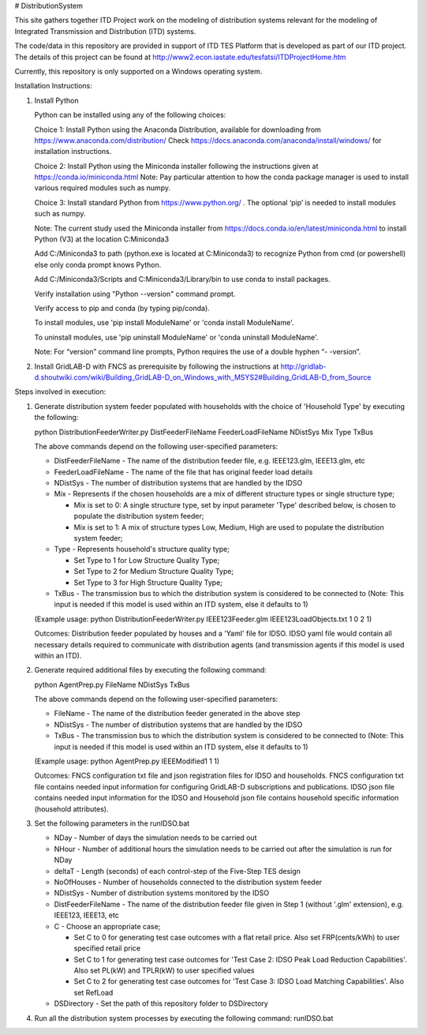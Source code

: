 # DistributionSystem

This site gathers together ITD Project work on the modeling of distribution systems relevant for the modeling of Integrated Transmission and Distribution (ITD) systems.

The code/data in this repository are provided in support of ITD TES Platform that is developed as part of our ITD project. The details of this project can be found at http://www2.econ.iastate.edu/tesfatsi/ITDProjectHome.htm

Currently, this repository is only supported on a Windows operating system.

Installation Instructions:

#. Install Python
    
   Python can be installed using any of the following choices:
    
   Choice 1: Install Python using the Anaconda Distribution, available for downloading from https://www.anaconda.com/distribution/
   Check https://docs.anaconda.com/anaconda/install/windows/ for installation instructions. 

   Choice 2: Install Python using the Miniconda installer following the instructions given at https://conda.io/miniconda.html 
   Note: Pay particular attention to how the conda package manager is used to install various required modules such as numpy. 

   Choice 3: Install standard Python from https://www.python.org/ . The optional ‘pip’ is needed to install modules such as numpy.
	
   Note: The current study used the Miniconda installer from https://docs.conda.io/en/latest/miniconda.html to install Python (V3) at the location 	
   C:\Miniconda3

   Add C:/Miniconda3 to path (python.exe is located at C:\Miniconda3) to recognize Python from cmd (or powershell) else only conda prompt knows Python.
	
   Add C:/Miniconda3/Scripts and C:Miniconda3/Library/bin to use conda to install packages.

   Verify installation using "Python --version" command prompt.  
	
   Verify access to pip and conda (by typing pip/conda).
	
   To install modules, use 'pip install ModuleName' or 'conda install ModuleName'.
	
   To uninstall modules, use 'pip uninstall ModuleName' or 'conda uninstall ModuleName'.

   Note: For “version” command line prompts, Python requires the use of a double hyphen “- -version”.

#. Install GridLAB-D with FNCS as prerequisite by following the instructions at
   http://gridlab-d.shoutwiki.com/wiki/Building_GridLAB-D_on_Windows_with_MSYS2#Building_GridLAB-D_from_Source


Steps involved in execution:

#. Generate distribution system feeder populated with households with the choice of 'Household Type' by executing the following:

   python DistributionFeederWriter.py DistFeederFileName FeederLoadFileName NDistSys Mix Type TxBus
   
   The above commands depend on the following user-specified parameters: 
   
   * DistFeederFileName - The name of the distribution feeder file, e.g. IEEE123.glm, IEEE13.glm, etc
   
   * FeederLoadFileName - The name of the file that has original feeder load details
   
   * NDistSys - The number of distribution systems that are handled by the IDSO
   
   * Mix - Represents if the chosen households are a mix of different structure types or single structure type;
     
     * Mix is set to 0: A single structure type, set by input parameter 'Type' described below, is chosen to populate the distribution system feeder;
     
     * Mix is set to 1: A mix of structure types Low, Medium, High are used to populate the distribution system feeder;
	 
   * Type - Represents household's structure quality type; 
     
     * Set Type to 1 for Low Structure Quality Type;
     
     * Set Type to 2 for Medium Structure Quality Type;
     
     * Set Type to 3 for High Structure Quality Type;
	   
   * TxBus - The transmission bus to which the distribution system is considered to be connected to (Note: This input is needed if this model is used within an ITD system, else it defaults to 1)
   
   (Example usage: python DistributionFeederWriter.py IEEE123Feeder.glm IEEE123LoadObjects.txt 1 0 2 1)
   
   Outcomes: Distribution feeder populated by houses and a 'Yaml' file for IDSO. IDSO yaml file would contain all necessary details required to communicate with distribution agents (and transmission agents if this model is used within an ITD). 
    
2. Generate required additional files by executing the following command:
   
   python AgentPrep.py FileName NDistSys TxBus
   
   The above commands depend on the following user-specified parameters: 
   
   * FileName - The name of the distribution feeder generated in the above step
   
   * NDistSys - The number of distribution systems that are handled by the IDSO
   
   * TxBus - The transmission bus to which the distribution system is considered to be connected to (Note: This input is needed if this model is used within an ITD system, else it defaults to 1)
   
   (Example usage: python AgentPrep.py IEEEModified1 1 1)  
    		
   Outcomes: FNCS configuration txt file and json registration files for IDSO and households.
   FNCS configuration txt file contains needed input information for configuring GridLAB-D subscriptions and publications. IDSO json file contains needed input information for the IDSO and Household json file contains household specific information (household attributes).
	
3. Set the following parameters in the runIDSO.bat
   
   * NDay - Number of days the simulation needs to be carried out
   
   * NHour - Number of additional hours the simulation needs to be carried out after the simulation is run for NDay
   
   * deltaT - Length (seconds) of each control-step of the Five-Step TES design
   
   * NoOfHouses - Number of households connected to the distribution system feeder
   
   * NDistSys - Number of distribution systems monitored by the IDSO
   
   * DistFeederFileName - The name of the distribution feeder file given in Step 1 (without '.glm' extension), e.g. IEEE123, IEEE13, etc
   
   * C - Choose an appropriate case; 
     
     * Set C to 0 for generating test case outcomes with a flat retail price. Also set FRP(cents/kWh) to user specified retail price 
     
     * Set C to 1 for generating test case outcomes for 'Test Case 2: IDSO Peak Load Reduction Capabilities'. Also set PL(kW) and TPLR(kW) to user specified values
     
     * Set C to 2 for generating test case outcomes for 'Test Case 3: IDSO Load Matching Capabilities'. Also set RefLoad
   
   * DSDirectory - Set the path of this repository folder to DSDirectory
	
4. Run all the distribution system processes by executing the following command:
   runIDSO.bat
